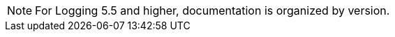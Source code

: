 // Text snippet included in the following assemblies:
//
//
// Text snippet included in the following modules:
//
//
:_mod-docs-content-type: SNIPPET


[NOTE]
====
For Logging 5.5 and higher, documentation is organized by version.
====